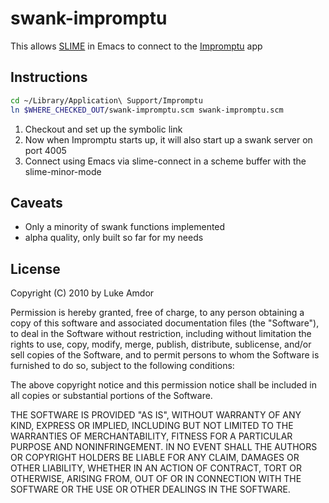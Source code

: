 #+OPTIONS:   H:3 num:nil toc:nil \n:nil @:t ::t |:t ^:t -:t f:t *:t <:t
#+OPTIONS:   TeX:t LaTeX:t skip:nil d:nil todo:t pri:nil tags:not-in-toc
#+STARTUP: oddeven

* swank-impromptu
  This allows [[http://common-lisp.net/project/slime/][SLIME]] in Emacs to connect to the [[http://impromptu.moso.com.au/][Impromptu]] app
** Instructions
#+BEGIN_SRC sh
  cd ~/Library/Application\ Support/Impromptu
  ln $WHERE_CHECKED_OUT/swank-impromptu.scm swank-impromptu.scm
#+END_SRC
   1. Checkout and set up the symbolic link
   2. Now when Impromptu starts up, it will also start up a swank server on port 4005
   3. Connect using Emacs via slime-connect in a scheme buffer with the slime-minor-mode
** Caveats
   - Only a minority of swank functions implemented
   - alpha quality, only built so far for my needs
** License
Copyright (C) 2010 by Luke Amdor

Permission is hereby granted, free of charge, to any person obtaining a copy
of this software and associated documentation files (the "Software"), to deal
in the Software without restriction, including without limitation the rights
to use, copy, modify, merge, publish, distribute, sublicense, and/or sell
copies of the Software, and to permit persons to whom the Software is
furnished to do so, subject to the following conditions:

The above copyright notice and this permission notice shall be included in
all copies or substantial portions of the Software.

THE SOFTWARE IS PROVIDED "AS IS", WITHOUT WARRANTY OF ANY KIND, EXPRESS OR
IMPLIED, INCLUDING BUT NOT LIMITED TO THE WARRANTIES OF MERCHANTABILITY,
FITNESS FOR A PARTICULAR PURPOSE AND NONINFRINGEMENT. IN NO EVENT SHALL THE
AUTHORS OR COPYRIGHT HOLDERS BE LIABLE FOR ANY CLAIM, DAMAGES OR OTHER
LIABILITY, WHETHER IN AN ACTION OF CONTRACT, TORT OR OTHERWISE, ARISING FROM,
OUT OF OR IN CONNECTION WITH THE SOFTWARE OR THE USE OR OTHER DEALINGS IN
THE SOFTWARE.
